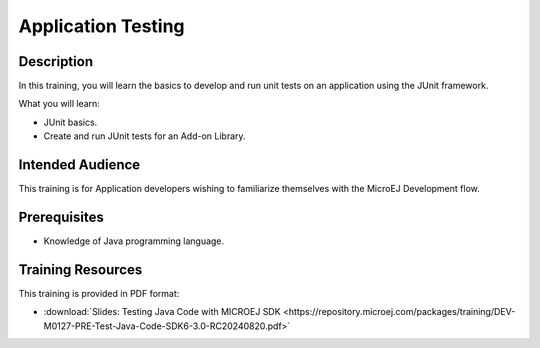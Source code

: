 .. _training_application_testing:

===================
Application Testing
===================

Description
===========

In this training, you will learn the basics to
develop and run unit tests on an application using the JUnit framework.

What you will learn:

- JUnit basics.
- Create and run JUnit tests for an Add-on Library.

Intended Audience
=================

This training is for Application developers wishing to familiarize themselves with the MicroEJ Development flow.

Prerequisites
=============

- Knowledge of Java programming language.

Training Resources
==================

This training is provided in PDF format:

- :download:`Slides: Testing Java Code with MICROEJ SDK <https://repository.microej.com/packages/training/DEV-M0127-PRE-Test-Java-Code-SDK6-3.0-RC20240820.pdf>`

..
   | Copyright 2024, MicroEJ Corp. Content in this space is free 
   for read and redistribute. Except if otherwise stated, modification 
   is subject to MicroEJ Corp prior approval.
   | MicroEJ is a trademark of MicroEJ Corp. All other trademarks and 
   copyrights are the property of their respective owners.